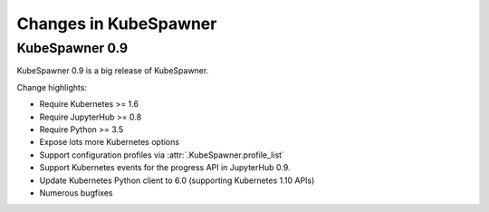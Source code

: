 .. _changelog:

======================
Changes in KubeSpawner
======================

.. _changelog_09:

KubeSpawner 0.9
===============

KubeSpawner 0.9 is a big release of KubeSpawner.

Change highlights:

- Require Kubernetes >= 1.6
- Require JupyterHub >= 0.8
- Require Python >= 3.5
- Expose lots more Kubernetes options
- Support configuration profiles via :attr:`.KubeSpawner.profile_list`
- Support Kubernetes events for the progress API in JupyterHub 0.9.
- Update Kubernetes Python client to 6.0 (supporting Kubernetes 1.10 APIs)
- Numerous bugfixes

